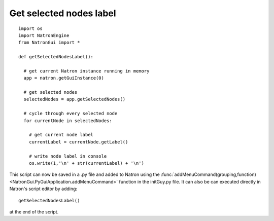 .. _getSelectedNodesLabel:

Get selected nodes label
========================

::

  import os
  import NatronEngine
  from NatronGui import *

  def getSelectedNodesLabel():

    # get current Natron instance running in memory
    app = natron.getGuiInstance(0)

    # get selected nodes
    selectedNodes = app.getSelectedNodes()

    # cycle through every selected node
    for currentNode in selectedNodes:

      # get current node label
      currentLabel = currentNode.getLabel()

      # write node label in console
      os.write(1,'\n' + str(currentLabel) + '\n')

This script can now be saved in a .py file and added to Natron using the :func:`addMenuCommand(grouping,function)<NatronGui.PyGuiApplication.addMenuCommand>` function in the initGuy.py file.
It can also be can executed directly in Natron's script editor by adding::

  getSelectedNodesLabel()

at the end of the script.
